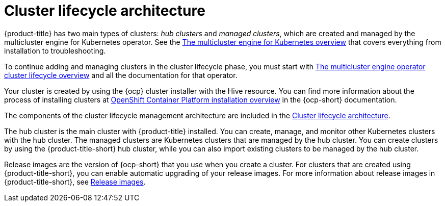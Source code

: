 [#cluster-lifecycle-architecture]
= Cluster lifecycle architecture


{product-title} has two main types of clusters: _hub clusters_ and _managed clusters_, which are created and managed by the multicluster engine for Kubernetes operator. See the link:../multicluster_engine/cluster_lifecycle/multicluster_engine_overview.adoc#mce-overview[The multicluster engine for Kubernetes overview] that covers everything from installation to troubleshooting.

To continue adding and managing clusters in the cluster lifecycle phase, you must start with link:../multicluster_engine/cluster_lifecycle/cluster_lifecycle_intro.adoc#cluster-overview[The multicluster engine operator cluster lifecycle overview] and all the documentation for that operator.

Your cluster is created by using the {ocp} cluster installer with the Hive resource. You can find more information about the process of installing clusters at https://access.redhat.com/documentation/en-us/openshift_container_platform/4.11/html/installing/ocp-installation-overview[OpenShift Container Platform installation overview] in the {ocp-short} documentation.  

The components of the cluster lifecycle management architecture are included in the link:../multicluster_engine/cluster_lifecycle/cluster_lifecycle_arch.adoc#cluster-lifecycle-arch[Cluster lifecycle architecture].

The hub cluster is the main cluster with {product-title} installed. You can create, manage, and monitor other Kubernetes clusters with the hub cluster. The managed clusters are Kubernetes clusters that are managed by the hub cluster. You can create clusters by using the {product-title-short} hub cluster, while you can also import existing clusters to be managed by the hub cluster.

Release images are the version of {ocp-short} that you use when you create a cluster. For clusters that are created using {product-title-short}, you can enable automatic upgrading of your release images. For more information about release images in {product-title-short}, see xref:../clusters/release_images_acm.adoc#release-images-acm[Release images].
